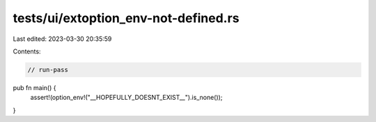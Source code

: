 tests/ui/extoption_env-not-defined.rs
=====================================

Last edited: 2023-03-30 20:35:59

Contents:

.. code-block:: rs

    // run-pass

pub fn main() {
    assert!(option_env!("__HOPEFULLY_DOESNT_EXIST__").is_none());
}


